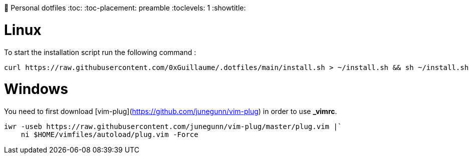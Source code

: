 📃 Personal dotfiles
:toc:
:toc-placement: preamble
:toclevels: 1
:showtitle:


= Linux

To start the installation script run the following command :

```sh
curl https://raw.githubusercontent.com/0xGuillaume/.dotfiles/main/install.sh > ~/install.sh && sh ~/install.sh
```


= Windows

You need to first download [vim-plug](https://github.com/junegunn/vim-plug) in order to use *_vimrc*.

```sh
iwr -useb https://raw.githubusercontent.com/junegunn/vim-plug/master/plug.vim |`
    ni $HOME/vimfiles/autoload/plug.vim -Force
```
